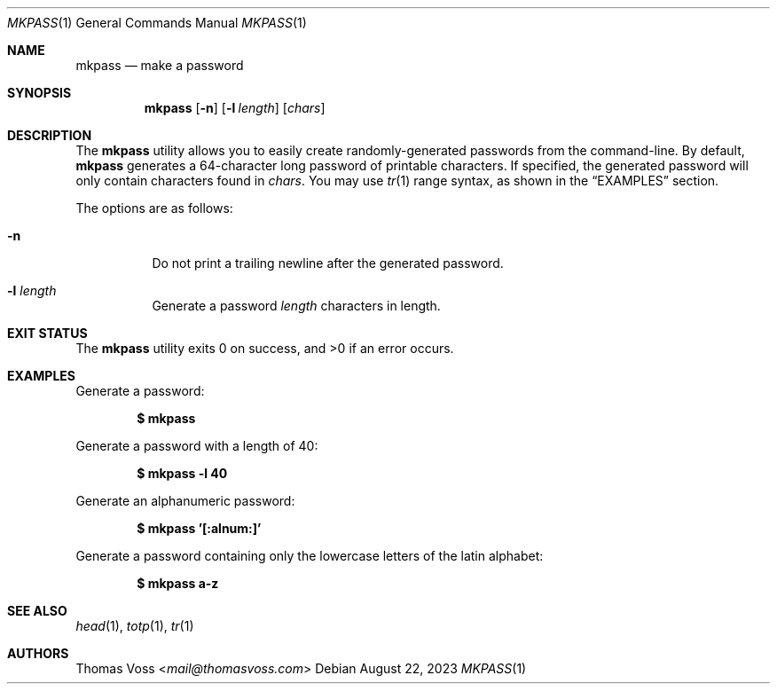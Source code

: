 .Dd $Mdocdate: August 22 2023 $
.Dt MKPASS 1
.Os
.Sh NAME
.Nm mkpass
.Nd make a password
.Sh SYNOPSIS
.Nm
.Op Fl n
.Op Fl l Ar length
.Op Ar chars
.Sh DESCRIPTION
The
.Nm
utility allows you to easily create randomly\-generated passwords from the
command\-line.
By default,
.Nm
generates a 64\-character long password of printable characters.
If specified, the generated password will only contain characters found in
.Ar chars .
You may use
.Xr tr 1
range syntax, as shown in the
.Sx EXAMPLES
section.
.Pp
The options are as follows:
.Bl -tag width Ds
.It Fl n
Do not print a trailing newline after the generated password.
.It Fl l Ar length
Generate a password
.Ar length
characters in length.
.El
.Sh EXIT STATUS
.Ex -std
.Sh EXAMPLES
.Pp
Generate a password:
.Pp
.Dl $ mkpass
.Pp
Generate a password with a length of 40:
.Pp
.Dl $ mkpass -l 40
.Pp
Generate an alphanumeric password:
.Pp
.Dl $ mkpass '[:alnum:]'
.Pp
Generate a password containing only the lowercase letters of the latin alphabet:
.Pp
.Dl $ mkpass a-z
.Sh SEE ALSO
.Xr head 1 ,
.Xr totp 1 ,
.Xr tr 1
.Sh AUTHORS
.An Thomas Voss Aq Mt mail@thomasvoss.com
